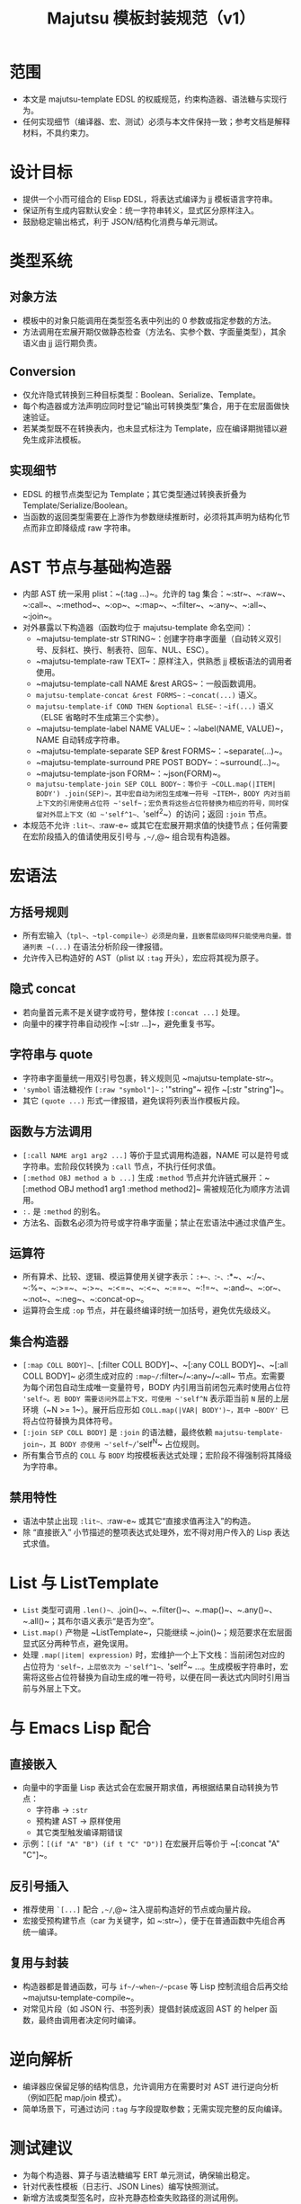 #+title: Majutsu 模板封装规范（v1）

* 范围
- 本文是 majutsu-template EDSL 的权威规范，约束构造器、语法糖与实现行为。
- 任何实现细节（编译器、宏、测试）必须与本文件保持一致；参考文档是解释材料，不具约束力。

* 设计目标
- 提供一个小而可组合的 Elisp EDSL，将表达式编译为 jj 模板语言字符串。
- 保证所有生成内容默认安全：统一字符串转义，显式区分原样注入。
- 鼓励稳定输出格式，利于 JSON/结构化消费与单元测试。

* 类型系统
** 对象方法
- 模板中的对象只能调用在类型签名表中列出的 0 参数或指定参数的方法。
- 方法调用在宏展开期仅做静态检查（方法名、实参个数、字面量类型），其余语义由 jj 运行期负责。

** Conversion
- 仅允许隐式转换到三种目标类型：Boolean、Serialize、Template。
- 每个构造器或方法声明应同时登记“输出可转换类型”集合，用于在宏层面做快速验证。
- 若某类型既不在转换表内，也未显式标注为 Template，应在编译期抛错以避免生成非法模板。

** 实现细节
- EDSL 的根节点类型记为 Template；其它类型通过转换表折叠为 Template/Serialize/Boolean。
- 当函数的返回类型需要在上游作为参数继续推断时，必须将其声明为结构化节点而非立即降级成 raw 字符串。

* AST 节点与基础构造器
- 内部 AST 统一采用 plist：~(:tag ...)~。允许的 tag 集合：~:str~、~:raw~、~:call~、~:method~、~:op~、~:map~、~:filter~、~:any~、~:all~、~:join~。
- 对外暴露以下构造器（函数均位于 majutsu-template 命名空间）：
  - ~majutsu-template-str STRING~：创建字符串字面量（自动转义双引号、反斜杠、换行、制表符、回车、NUL、ESC）。
  - ~majutsu-template-raw TEXT~：原样注入，供熟悉 jj 模板语法的调用者使用。
  - ~majutsu-template-call NAME &rest ARGS~：一般函数调用。
  - ~majutsu-template-concat &rest FORMS~：~concat(...)~ 语义。
  - ~majutsu-template-if COND THEN &optional ELSE~：~if(...)~ 语义（ELSE 省略时不生成第三个实参）。
  - ~majutsu-template-label NAME VALUE~：~label(NAME, VALUE)~，NAME 自动转成字符串。
  - ~majutsu-template-separate SEP &rest FORMS~：~separate(...)~。
  - ~majutsu-template-surround PRE POST BODY~：~surround(...)~。
  - ~majutsu-template-json FORM~：~json(FORM)~。
  - ~majutsu-template-join SEP COLL BODY~：等价于 ~COLL.map(|ITEM| BODY') .join(SEP)~，其中宏自动为闭包生成唯一符号 ~ITEM~，BODY 内对当前上下文的引用使用占位符 ~'self~；宏负责将这些占位符替换为相应的符号，同时保留对外层上下文（如 ~'self^1~、~'self^2~）的访问；返回 ~:join~ 节点。
- 本规范不允许 ~:lit~、~:raw-e~ 或其它在宏展开期求值的快捷节点；任何需要在宏阶段插入的值请使用反引号与 ~,~/~,@~ 组合现有构造器。

* 宏语法
** 方括号规则
- 所有宏输入（~tpl~、~tpl-compile~）必须是向量，且嵌套层级同样只能使用向量。普通列表 ~(...)~ 在语法分析阶段一律报错。
- 允许传入已构造好的 AST（plist 以 ~:tag~ 开头），宏应将其视为原子。

** 隐式 concat
- 若向量首元素不是关键字或符号，整体按 ~[:concat ...]~ 处理。
- 向量中的裸字符串自动视作 ~[:str ...]~，避免重复书写。

** 字符串与 quote
- 字符串字面量统一用双引号包裹，转义规则见 ~majutsu-template-str~。
- ~'symbol~ 语法糖视作 ~[:raw "symbol"]~；~'"string"~ 视作 ~[:str "string"]~。
- 其它 ~(quote ...)~ 形式一律报错，避免误将列表当作模板片段。

** 函数与方法调用
- ~[:call NAME arg1 arg2 ...]~ 等价于显式调用构造器，NAME 可以是符号或字符串。宏阶段仅转换为 ~:call~ 节点，不执行任何求值。
- ~[:method OBJ method a b ...]~ 生成 ~:method~ 节点并允许链式展开：~[:method OBJ method1 arg1 :method method2]~ 需被规范化为顺序方法调用。
- ~:.~ 是 ~:method~ 的别名。
- 方法名、函数名必须为符号或字符串字面量；禁止在宏语法中通过求值产生。

** 运算符
- 所有算术、比较、逻辑、模运算使用关键字表示：~:+~、~:-~、~:*~、~:/~、~:%~、~:>=~、~:>~、~:<=~、~:<~、~:==~、~:!=~、~:and~、~:or~、~:not~、~:neg~、~:concat-op~。
- 运算符会生成 ~:op~ 节点，并在最终编译时统一加括号，避免优先级歧义。

** 集合构造器
- ~[:map COLL BODY]~、~[:filter COLL BODY]~、~[:any COLL BODY]~、~[:all COLL BODY]~ 必须生成对应的 ~:map~/~:filter~/~:any~/~:all~ 节点。宏需要为每个闭包自动生成唯一变量符号，BODY 内引用当前闭包元素时使用占位符 ~'self~。若 BODY 需要访问外层上下文，可使用 ~'self^N~ 表示距当前 ~N~ 层的上层环境（~N >= 1~）。展开后应形如 ~COLL.map(|VAR| BODY')~，其中 ~BODY'~ 已将占位符替换为具体符号。
- ~[:join SEP COLL BODY]~ 是 ~:join~ 的语法糖，最终依赖 ~majutsu-template-join~，其 BODY 亦使用 ~'self~/~'self^N~ 占位规则。
- 所有集合节点的 ~COLL~ 与 ~BODY~ 均按模板表达式处理；宏阶段不得强制将其降级为字符串。

** 禁用特性
- 语法中禁止出现 ~:lit~、~:raw-e~ 或其它“直接求值再注入”的构造。
- 除 “直接嵌入” 小节描述的整项表达式处理外，宏不得对用户传入的 Lisp 表达式求值。

* List 与 ListTemplate
- ~List~ 类型可调用 ~.len()~、~.join()~、~.filter()~、~.map()~、~.any()~、~.all()~；其布尔语义表示“是否为空”。
- ~List.map()~ 产物是 ~ListTemplate~，只能继续 ~.join()~；规范要求在宏层面显式区分两种节点，避免误用。
- 处理 ~.map(|item| expression)~ 时，宏维护一个上下文栈：当前闭包对应的占位符为 ~'self~，上层依次为 ~'self^1~、~'self^2~ ...。生成模板字符串时，宏需将这些占位符替换为自动生成的唯一符号，以便在同一表达式内同时引用当前与外层上下文。

* 与 Emacs Lisp 配合
** 直接嵌入
- 向量中的字面量 Lisp 表达式会在宏展开期求值，再根据结果自动转换为节点：
  - 字符串 → ~:str~
  - 预构建 AST → 原样使用
  - 其它类型触发编译期错误
- 示例：~[(if "A" "B") (if t "C" "D")]~ 在宏展开后等价于 ~[:concat "A" "C"]~。

** 反引号插入
- 推荐使用 ~`[...]~ 配合 ~,~/~,@~ 注入提前构造好的节点或向量片段。
- 宏接受预构建节点（car 为关键字，如 ~:str~），便于在普通函数中先组合再统一编译。

** 复用与封装
- 构造器都是普通函数，可与 ~if~/~when~/~pcase~ 等 Lisp 控制流组合后再交给 ~majutsu-template-compile~。
- 对常见片段（如 JSON 行、书签列表）提倡封装成返回 AST 的 helper 函数，最终由调用者决定何时编译。

* 逆向解析
- 编译器应保留足够的结构信息，允许调用方在需要时对 AST 进行逆向分析（例如匹配 map/join 模式）。
- 简单场景下，可通过访问 ~:tag~ 与字段提取参数；无需实现完整的反向编译。

* 测试建议
- 为每个构造器、算子与语法糖编写 ERT 单元测试，确保输出稳定。
- 针对代表性模板（日志行、JSON Lines）编写快照测试。
- 新增方法或类型签名时，应补充静态检查失败路径的测试用例。

* 安全注意事项
- ~majutsu-template-raw~ 是最后手段，应在评审中明确使用理由。
- 包含换行或潜在特殊字符的字段，应优先使用 ~json(...)~ 或 ~.escape_json()~，在 Emacs 端解析结构化数据。
- 模板中出现的外部输入要在进入 EDSL 前完成校验，避免在 raw 注入阶段留下攻击面。
